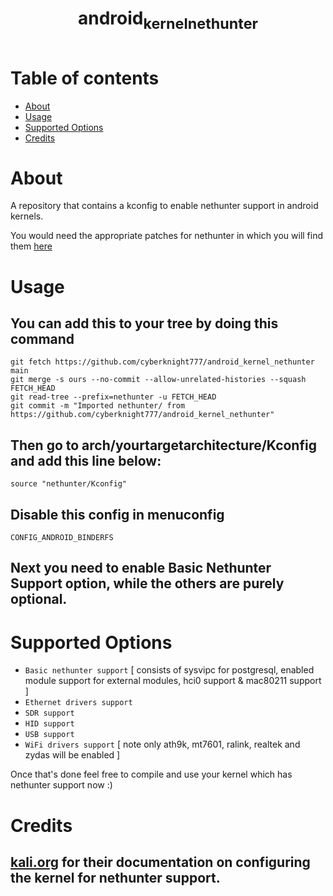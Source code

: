 #+TITLE: android_kernel_nethunter

* Table of contents
:PROPERTIES:
:TOC:
:END:
:CONTENTS:
- [[#about][About]]
- [[#usage][Usage]]
- [[#supported option][Supported Options]]
- [[#credits][Credits]]
:END:

* About

A repository that contains a kconfig to enable nethunter support in android kernels.

You would need the appropriate patches for nethunter in which you will find them [[https://gitlab.com/kalilinux/nethunter/build-scripts/kali-nethunter-kernel/-/tree/master/patches][here]]

* Usage

** You can add this to your tree by doing this command

#+BEGIN_SRC shell
git fetch https://github.com/cyberknight777/android_kernel_nethunter main
git merge -s ours --no-commit --allow-unrelated-histories --squash FETCH_HEAD
git read-tree --prefix=nethunter -u FETCH_HEAD
git commit -m "Imported nethunter/ from https://github.com/cyberknight777/android_kernel_nethunter"
#+END_SRC

** Then go to arch/yourtargetarchitecture/Kconfig and add this line below:

#+BEGIN_SRC shell   
source "nethunter/Kconfig"
#+END_SRC

** Disable this config in menuconfig

=CONFIG_ANDROID_BINDERFS=

** Next you need to enable Basic Nethunter Support option, while the others are purely optional.

* Supported Options
+ =Basic nethunter support= [ consists of sysvipc for postgresql, enabled module support for external modules, hci0 support & mac80211 support ]
+ =Ethernet drivers support=
+ =SDR support=
+ =HID support=
+ =USB support=
+ =WiFi drivers support= [ note only ath9k, mt7601, ralink, realtek and zydas will be enabled ]
  
Once that's done feel free to compile and use your kernel which has nethunter support now :)

* Credits

** [[https://kali.org][kali.org]] for their documentation on configuring the kernel for nethunter support.
